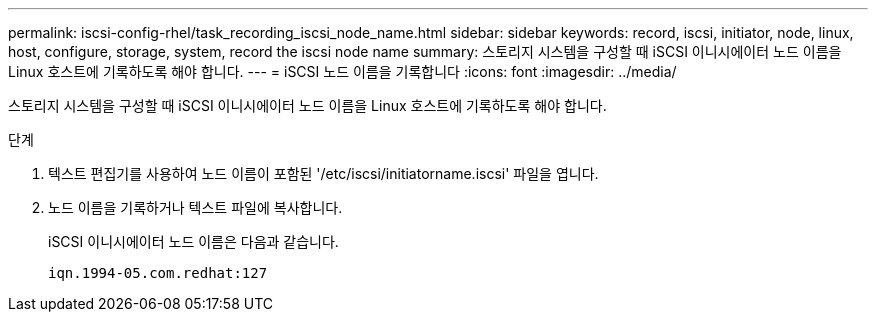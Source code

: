 ---
permalink: iscsi-config-rhel/task_recording_iscsi_node_name.html 
sidebar: sidebar 
keywords: record, iscsi, initiator, node, linux, host, configure, storage, system, record the iscsi node name 
summary: 스토리지 시스템을 구성할 때 iSCSI 이니시에이터 노드 이름을 Linux 호스트에 기록하도록 해야 합니다. 
---
= iSCSI 노드 이름을 기록합니다
:icons: font
:imagesdir: ../media/


[role="lead"]
스토리지 시스템을 구성할 때 iSCSI 이니시에이터 노드 이름을 Linux 호스트에 기록하도록 해야 합니다.

.단계
. 텍스트 편집기를 사용하여 노드 이름이 포함된 '/etc/iscsi/initiatorname.iscsi' 파일을 엽니다.
. 노드 이름을 기록하거나 텍스트 파일에 복사합니다.
+
iSCSI 이니시에이터 노드 이름은 다음과 같습니다.

+
[listing]
----
iqn.1994-05.com.redhat:127
----

